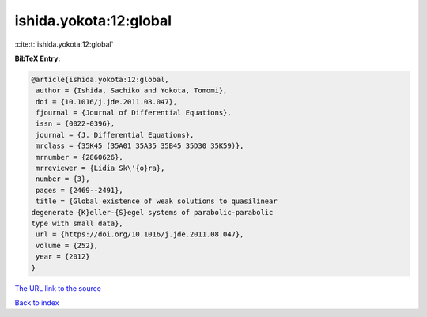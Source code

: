 ishida.yokota:12:global
=======================

:cite:t:`ishida.yokota:12:global`

**BibTeX Entry:**

.. code-block:: bibtex

   @article{ishida.yokota:12:global,
    author = {Ishida, Sachiko and Yokota, Tomomi},
    doi = {10.1016/j.jde.2011.08.047},
    fjournal = {Journal of Differential Equations},
    issn = {0022-0396},
    journal = {J. Differential Equations},
    mrclass = {35K45 (35A01 35A35 35B45 35D30 35K59)},
    mrnumber = {2860626},
    mrreviewer = {Lidia Sk\'{o}ra},
    number = {3},
    pages = {2469--2491},
    title = {Global existence of weak solutions to quasilinear
   degenerate {K}eller-{S}egel systems of parabolic-parabolic
   type with small data},
    url = {https://doi.org/10.1016/j.jde.2011.08.047},
    volume = {252},
    year = {2012}
   }
`The URL link to the source <ttps://doi.org/10.1016/j.jde.2011.08.047}>`_


`Back to index <../By-Cite-Keys.html>`_
